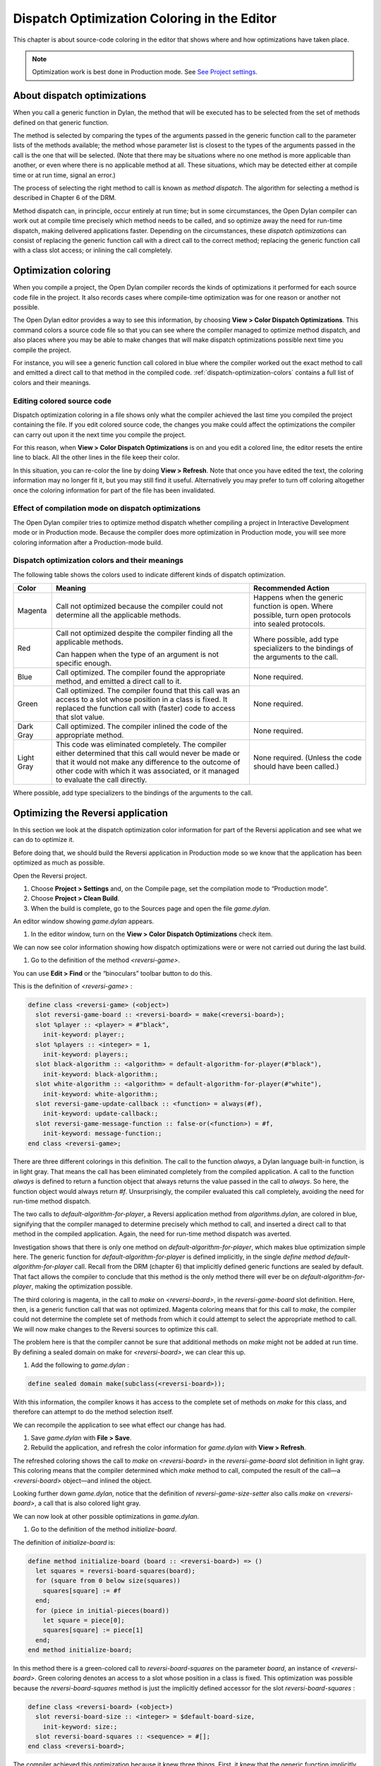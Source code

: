 ********************************************
Dispatch Optimization Coloring in the Editor
********************************************

This chapter is about source-code coloring in the editor that shows
where and how optimizations have taken place.

.. note:: Optimization work is best done in Production mode. See `See
   Project settings <projects.htm#32945>`_.

About dispatch optimizations
============================

When you call a generic function in Dylan, the method that will be
executed has to be selected from the set of methods defined on that
generic function.

The method is selected by comparing the types of the arguments passed in
the generic function call to the parameter lists of the methods
available; the method whose parameter list is closest to the types of
the arguments passed in the call is the one that will be selected. (Note
that there may be situations where no one method is more applicable than
another, or even where there is no applicable method at all. These
situations, which may be detected either at compile time or at run time,
signal an error.)

The process of selecting the right method to call is known as *method
dispatch*. The algorithm for selecting a method is described in Chapter
6 of the DRM.

Method dispatch can, in principle, occur entirely at run time; but in
some circumstances, the Open Dylan compiler can work out at compile
time precisely which method needs to be called, and so optimize away the
need for run-time dispatch, making delivered applications faster.
Depending on the circumstances, these *dispatch optimizations* can
consist of replacing the generic function call with a direct call to the
correct method; replacing the generic function call with a class slot
access; or inlining the call completely.

Optimization coloring
=====================

When you compile a project, the Open Dylan compiler records the
kinds of optimizations it performed for each source code file in the
project. It also records cases where compile-time optimization was for
one reason or another not possible.

The Open Dylan editor provides a way to see this information, by
choosing **View > Color Dispatch Optimizations**. This command colors a
source code file so that you can see where the compiler managed to
optimize method dispatch, and also places where you may be able to make
changes that will make dispatch optimizations possible next time you
compile the project.

For instance, you will see a generic function call colored in blue where
the compiler worked out the exact method to call and emitted a direct
call to that method in the compiled code. :ref:`dispatch-optimization-colors`
contains a full list of colors and their meanings.

Editing colored source code
---------------------------

Dispatch optimization coloring in a file shows only what the compiler
achieved the last time you compiled the project containing the file. If
you edit colored source code, the changes you make could affect the
optimizations the compiler can carry out upon it the next time you
compile the project.

For this reason, when **View > Color Dispatch Optimizations** is on and
you edit a colored line, the editor resets the entire line to black. All
the other lines in the file keep their color.

In this situation, you can re-color the line by doing **View > Refresh**.
Note that once you have edited the text, the coloring information may no
longer fit it, but you may still find it useful. Alternatively you may
prefer to turn off coloring altogether once the coloring information for
part of the file has been invalidated.

Effect of compilation mode on dispatch optimizations
----------------------------------------------------

The Open Dylan compiler tries to optimize method dispatch whether
compiling a project in Interactive Development mode or in Production
mode. Because the compiler does more optimization in Production mode,
you will see more coloring information after a Production-mode build.

.. _dispatch-optimization-colors:

Dispatch optimization colors and their meanings
-----------------------------------------------

The following table shows the colors used to indicate different kinds of
dispatch optimization.

+-------------+-------------------------------+--------------------------+
| Color       | Meaning                       | Recommended Action       |
+=============+===============================+==========================+
| Magenta     | Call not optimized because    | Happens when the generic |
|             | the compiler could not        | function is open. Where  |
|             | determine all the applicable  | possible, turn open      |
|             | methods.                      | protocols into sealed    |
|             |                               | protocols.               |
+-------------+-------------------------------+--------------------------+
| Red         | Call not optimized despite    | Where possible, add type |
|             | the compiler finding all the  | specializers to the      |
|             | applicable methods.           | bindings of the          |
|             |                               | arguments to the call.   |
|             | Can happen when the type of   |                          |
|             | an argument is not specific   |                          |
|             | enough.                       |                          |
+-------------+-------------------------------+--------------------------+
| Blue        | Call optimized. The compiler  | None required.           |
|             | found the appropriate method, |                          |
|             | and emitted a direct call to  |                          |
|             | it.                           |                          |
+-------------+-------------------------------+--------------------------+
| Green       | Call optimized. The compiler  | None required.           |
|             | found that this call was an   |                          |
|             | access to a slot whose        |                          |
|             | position in a class is fixed. |                          |
|             | It replaced the function call |                          |
|             | with (faster) code to access  |                          |
|             | that slot value.              |                          |
+-------------+-------------------------------+--------------------------+
| Dark Gray   | Call optimized. The compiler  | None required.           |
|             | inlined the code of the       |                          |
|             | appropriate method.           |                          |
+-------------+-------------------------------+--------------------------+
| Light Gray  | This code was eliminated      | None required. (Unless   |
|             | completely. The compiler      | the code should have     |
|             | either determined that this   | been called.)            |
|             | call would never be made or   |                          |
|             | that it would not make any    |                          |
|             | difference to the outcome of  |                          |
|             | other code with which it was  |                          |
|             | associated, or it managed to  |                          |
|             | evaluate the call directly.   |                          |
+-------------+-------------------------------+--------------------------+

Where possible, add type specializers to the bindings of the arguments
to the call.

Optimizing the Reversi application
==================================

In this section we look at the dispatch optimization color information
for part of the Reversi application and see what we can do to optimize
it.

Before doing that, we should build the Reversi application in Production
mode so we know that the application has been optimized as much as
possible.

Open the Reversi project.

#. Choose **Project > Settings** and, on the Compile page, set the
   compilation mode to “Production mode”.
#. Choose **Project > Clean Build**.
#. When the build is complete, go to the Sources page and open the file
   *game.dylan*.

An editor window showing *game.dylan* appears.

#. In the editor window, turn on the **View > Color Dispatch
   Optimizations** check item.

We can now see color information showing how dispatch optimizations were
or were not carried out during the last build.

#. Go to the definition of the method *<reversi-game>*.

You can use **Edit > Find** or the “binoculars” toolbar button to do this.

This is the definition of *<reversi-game>* :

.. code-block:: dylan

    define class <reversi-game> (<object>)
      slot reversi-game-board :: <reversi-board> = make(<reversi-board>);
      slot %player :: <player> = #"black",
        init-keyword: player:;
      slot %players :: <integer> = 1,
        init-keyword: players:;
      slot black-algorithm :: <algorithm> = default-algorithm-for-player(#"black"),
        init-keyword: black-algorithm:;
      slot white-algorithm :: <algorithm> = default-algorithm-for-player(#"white"),
        init-keyword: white-algorithm:;
      slot reversi-game-update-callback :: <function> = always(#f),
        init-keyword: update-callback:;
      slot reversi-game-message-function :: false-or(<function>) = #f,
        init-keyword: message-function:;
    end class <reversi-game>;

There are three different colorings in this definition. The call to the
function *always*, a Dylan language built-in function, is in light
gray. That means the call has been eliminated completely from the
compiled application. A call to the function *always* is defined to
return a function object that always returns the value passed in the
call to *always*. So here, the function object would always return *#f*.
Unsurprisingly, the compiler evaluated this call completely, avoiding
the need for run-time method dispatch.

The two calls to *default-algorithm-for-player*, a Reversi application
method from *algorithms.dylan*, are colored in blue, signifying that
the compiler managed to determine precisely which method to call, and
inserted a direct call to that method in the compiled application.
Again, the need for run-time method dispatch was averted.

Investigation shows that there is only one method on
*default-algorithm-for-player*, which makes blue optimization simple
here. The generic function for *default-algorithm-for-player* is defined
implicitly, in the single *define* *method*
*default-algorithm-for-player* call. Recall from the DRM (chapter 6)
that implicitly defined generic functions are sealed by default. That
fact allows the compiler to conclude that this method is the only method
there will ever be on *default-algorithm-for-player*, making the
optimization possible.

The third coloring is magenta, in the call to *make* on
*<reversi-board>*, in the *reversi-game-board* slot definition. Here,
then, is a generic function call that was not optimized. Magenta
coloring means that for this call to *make*, the compiler could not
determine the complete set of methods from which it could attempt to
select the appropriate method to call. We will now make changes to the
Reversi sources to optimize this call.

The problem here is that the compiler cannot be sure that additional
methods on *make* might not be added at run time. By defining a sealed
domain on make for *<reversi-board>*, we can clear this up.

#. Add the following to *game.dylan* :

.. code-block:: dylan

    define sealed domain make(subclass(<reversi-board>));

With this information, the compiler knows it has access to the complete
set of methods on *make* for this class, and therefore can attempt to do
the method selection itself.

We can recompile the application to see what effect our change has had.

#. Save *game.dylan* with **File > Save**.
#. Rebuild the application, and refresh the color information for
   *game.dylan* with **View > Refresh**.

The refreshed coloring shows the call to *make* on *<reversi-board>* in
the *reversi-game-board* slot definition in light gray. This coloring
means that the compiler determined which *make* method to call, computed
the result of the call—a *<reversi-board>* object—and inlined the
object.

Looking further down *game.dylan*, notice that the definition of
*reversi-game-size-setter* also calls *make* on *<reversi-board>*, a
call that is also colored light gray.

We can now look at other possible optimizations in *game.dylan*.

#. Go to the definition of the method *initialize-board*.

The definition of *initialize-board* is:

.. code-block:: dylan

    define method initialize-board (board :: <reversi-board>) => ()
      let squares = reversi-board-squares(board);
      for (square from 0 below size(squares))
        squares[square] := #f
      end;
      for (piece in initial-pieces(board))
        let square = piece[0];
        squares[square] := piece[1]
      end;
    end method initialize-board;

In this method there is a green-colored call to *reversi-board-squares*
on the parameter *board*, an instance of *<reversi-board>*. Green
coloring denotes an access to a slot whose position in a class is fixed.
This optimization was possible because the *reversi-board-squares*
method is just the implicitly defined accessor for the slot
*reversi-board-squares* :

.. code-block:: dylan

    define class <reversi-board> (<object>)
      slot reversi-board-size :: <integer> = $default-board-size,
        init-keyword: size:;
      slot reversi-board-squares :: <sequence> = #[];
    end class <reversi-board>;

The compiler achieved this optimization because it knew three things.
First, it knew that the generic function implicitly defined by the
accessor method was sealed. (As normal Dylan methods, accessor methods
implicitly define a generic function if one does not already exist; such
a generic function is sealed because implicitly defined generic
functions are sealed by default.) Second, the compiler knew the type of
*board* in the call to the accessor method. Third, the compiler knew
that the class *<reversi-board>* was sealed, because classes are sealed
by default.

We can now move on to some other optimization. The call *size(squares)*
in *initialize-board* is colored in magenta. There are several similar
magenta colorings in *game.dylan*, where the compiler could not
optimize a method call on the value returned from
*reversi-board-squares* : calls to *element*, *element-setter*,
*empty?*, and *size*. In all cases this is because the type of
*reversi-board-squares* is *<sequence>*, which is an open class.

We could seal domains on *<sequence>* to get optimizations here. But the
DRM defines *<sequence>* as an open class, and it is not good practice
to seal protocols that do not belong to your library or libraries.
However, we can change the type of *reversi-board-squares* to be in a
domain which is already sealed. Changing the slot type to
*<simple-object-vector>* gives us a sealed type as well as preserving
the protocol in use, so that we do not have to change any of the calls
being made.

#. Go to the definition of *<reversi-board>*.
#. Change the type of *reversi-board-squares* to be
   *<simple-object-vector>*.
#. Save *game.dylan* with **File > Save**.
#. Rebuild the application, and refresh the color information for
   *game.dylan* with **View > Refresh**.
#. Go back to the definition of *initialize-board*.

The *size(squares)* call is now colored green. Green coloring means the
compiler determined that the call was equivalent to a slot
access—particularly, an access to slot having a fixed offset from the
memory address at which its class is located. The compiler removed the
need for run-time method dispatch by replacing the call with code to
access the location that would contain the slot value.

This particular optimization was possible because *size* is a slot
accessor for instances of *<simple-object-vector>*, and, of course,
because *<simple-object-vector>* is sealed.

You could examine the effects of this change on other calls that use the
return value of *reversi-board-squares*. Some calls turn blue. Some
calls to *element-setter* remain magenta because the compiler does not
know the type of the index. Constraining the type of the index would
improve such a call, turning it blue or even dark gray (inlined).


